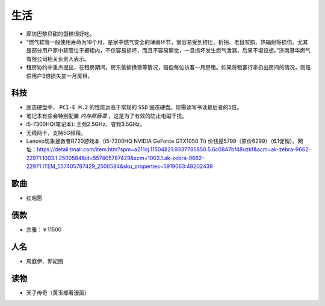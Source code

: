 生活
===========================================
- 廊坊巴黎贝甜的蛋糕很好吃。
- “燃气软管一般使用寿命为18个月，是家中燃气安全的薄弱环节，很容易受到挤压、折拐、老鼠咬损、热辐射等损伤。尤其是部分用户家中软管位于橱柜内，不仅容易损坏，而且不容易察觉，一旦损坏发生燃气泄漏，后果不堪设想。”济南港华燃气有限公司相关负责人表示。
- 租房协约中重点提出，在租房期间，房东偷偷换锁等情况，赔偿每位访客一月房租。如果将租客行李扔出房间的情况，则赔偿用户3倍损失加一月房租。

科技
^^^^^^^^^^^^^^^^^^^^^
- 固态硬盘中， ``PCI-E M.2`` 的性能远高于常规的 ``SSD`` 固态硬盘。现需读写书读是后者的5倍。
- 笔记本有些会特别配置 `内存屏蔽罩` ，这是为了有效的防止电磁干扰。
- i5-7300HQ(笔记本): 主频2.5GHz，睿频3.5GHz。
- 无线网卡，支持5G频段。

- Lenovo现象拯救者R720游戏本（i5-7300HQ NVIDIA GeForce GTX1050 Ti) 价钱是5799（原价6299）（6.1促销）。网址：https://detail.tmall.com/item.htm?spm=a211oj.11504821.9337785850.5.6c0847bf48uzkf&acm=ak-zebra-9662-22971.1003.1.2500584&id=557405787429&scm=1003.1.ak-zebra-9662-22971.ITEM_557405787429_2500584&sku_properties=5919063:48202439

歌曲
^^^^^^^^^^^^^^^^^^^^^
- 红昭愿

债款
^^^^^^^^^^^^^^^^^^^^^
- 宗雅：￥11500

人名
^^^^^^^^^^^^^^^^^^^^^
- 周庭伊、郭妃丽

读物
^^^^^^^^^^^^^^^^^^^^^
- 天子传奇（黄玉郎著漫画）
